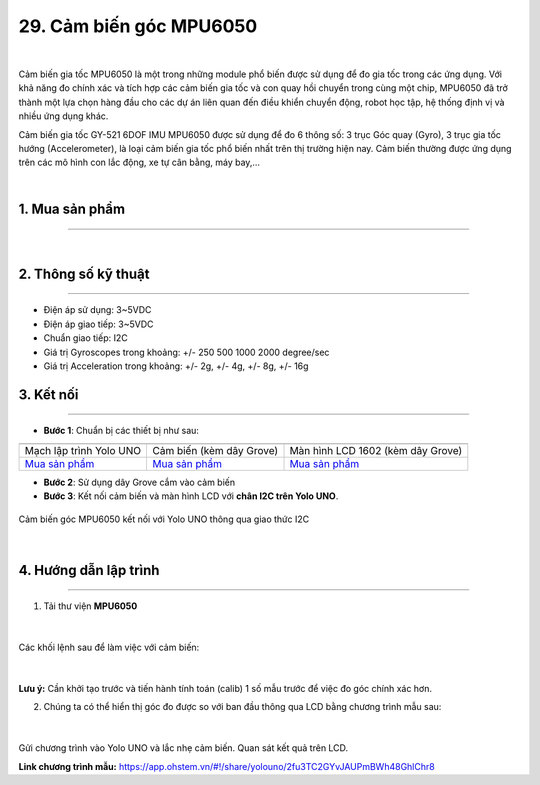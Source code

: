 29. Cảm biến góc MPU6050
==========

.. image:: images/29.1.jpg
    :width: 400px
    :align: center 
|

Cảm biến gia tốc MPU6050 là một trong những module phổ biến được sử dụng để đo gia tốc trong các ứng dụng. Với khả năng đo chính xác và tích hợp các cảm biến gia tốc và con quay hồi chuyển trong cùng một chip, MPU6050 đã trở thành một lựa chọn hàng đầu cho các dự án liên quan đến điều khiển chuyển động, robot học tập, hệ thống định vị và nhiều ứng dụng khác. 

Cảm biến gia tốc GY-521 6DOF IMU MPU6050 được sử dụng để đo 6 thông số: 3 trục Góc quay (Gyro), 3 trục gia tốc hướng (Accelerometer), là loại cảm biến gia tốc phổ biến nhất trên thị trường hiện nay. Cảm biến thường được ứng dụng trên các mô hình con lắc động, xe tự cân bằng, máy bay,… 

.. image:: images/29.2.jpg
    :width: 400px
    :align: center 
|


1. Mua sản phẩm
-----------
----------

..  image:: images/gio.png
    :alt: some image
    :target: https://ohstem.vn/product/cam-bien-gia-toc-mpu6050/
    :class: with-shadow
    :scale: 100%
    :align: center
|


2. Thông số kỹ thuật
---------
----------

- Điện áp sử dụng: 3~5VDC
- Điện áp giao tiếp: 3~5VDC
- Chuẩn giao tiếp: I2C
- Giá trị Gyroscopes trong khoảng: +/- 250 500 1000 2000 degree/sec
- Giá trị Acceleration trong khoảng: +/- 2g, +/- 4g, +/- 8g, +/- 16g

3. Kết nối
------------
------------

- **Bước 1**: Chuẩn bị các thiết bị như sau: 

.. list-table:: 
   :widths: auto
   :header-rows: 1
     
   * - .. image:: images/yolo_uno.png
          :width: 200px
          :align: center
     - .. image:: images/29.1.jpg
          :align: center
     - .. image:: images/lcd_1602.png
          :width: 200px
          :align: center
   * - Mạch lập trình Yolo UNO
     - Cảm biến (kèm dây Grove)
     - Màn hình LCD 1602 (kèm dây Grove)
   * - `Mua sản phẩm <https://ohstem.vn/product/yolo-uno/>`_
     - `Mua sản phẩm <https://ohstem.vn/product/cam-bien-gia-toc-mpu6050/>`_
     - `Mua sản phẩm <https://ohstem.vn/product/man-hinh-lcd-1602/>`_


- **Bước 2**: Sử dụng dây Grove cắm vào cảm biến
- **Bước 3**: Kết nối cảm biến và màn hình LCD với **chân I2C trên Yolo UNO**.

..  figure:: images/29.3.png
    :scale: 70%
    :align: center 

    Cảm biến góc MPU6050 kết nối với Yolo UNO thông qua giao thức I2C
|

4. Hướng dẫn lập trình
------------
------------

1. Tải thư viện **MPU6050**  

..  figure:: images/29.4.png
    :scale: 80%
    :align: center 
|

Các khối lệnh sau để làm việc với cảm biến:

..  figure:: images/29.5.png
    :scale: 100%
    :align: center 
|

**Lưu ý:** Cần khởi tạo trước và tiến hành tính toán (calib) 1 số mẫu trước để việc đo góc chính xác hơn.

2. Chúng ta có thể hiển thị góc đo được so với ban đầu thông qua LCD bằng chương trình mẫu sau:

..  figure:: images/29.6.png
    :scale: 70%
    :align: center 
|

Gửi chương trình vào Yolo UNO và lắc nhẹ cảm biến. Quan sát kết quả trên LCD. 

**Link chương trình mẫu:** `<https://app.ohstem.vn/#!/share/yolouno/2fu3TC2GYvJAUPmBWh48GhlChr8>`_